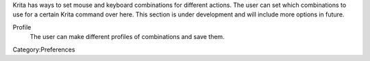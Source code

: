 Krita has ways to set mouse and keyboard combinations for different
actions. The user can set which combinations to use for a certain Krita
command over here. This section is under development and will include
more options in future.

Profile
    The user can make different profiles of combinations and save them.

Category:Preferences
